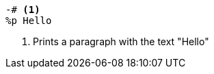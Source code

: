 
[source,html,line-comment=-#]
----
-# <1>
%p Hello
----
<1> Prints a paragraph with the text "Hello"
